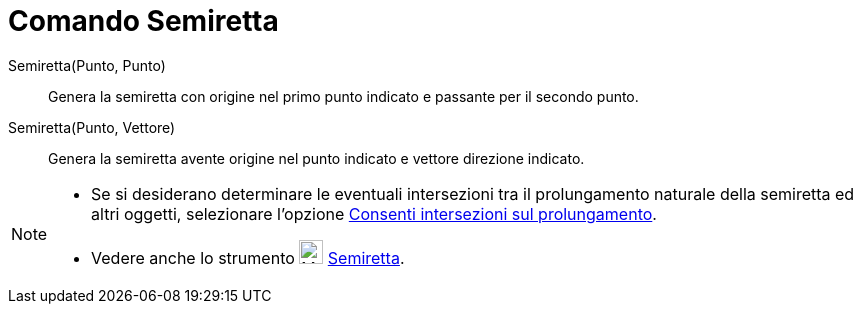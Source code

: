 = Comando Semiretta

Semiretta(Punto, Punto)::
  Genera la semiretta con origine nel primo punto indicato e passante per il secondo punto.
Semiretta(Punto, Vettore)::
  Genera la semiretta avente origine nel punto indicato e vettore direzione indicato.

[NOTE]
====

* Se si desiderano determinare le eventuali intersezioni tra il prolungamento naturale della semiretta ed altri oggetti,
selezionare l'opzione xref:/tools/Intersezione.adoc[Consenti intersezioni sul prolungamento].
* Vedere anche lo strumento image:24px-Mode_ray.svg.png[Mode ray.svg,width=24,height=24]
xref:/tools/Semiretta.adoc[Semiretta].

====
